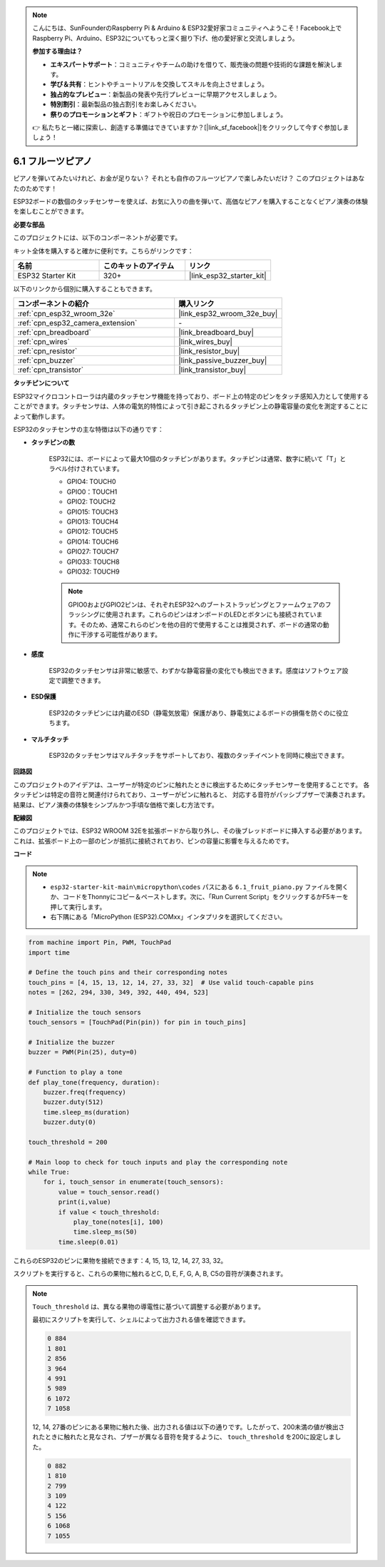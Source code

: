 .. note::

    こんにちは、SunFounderのRaspberry Pi & Arduino & ESP32愛好家コミュニティへようこそ！Facebook上でRaspberry Pi、Arduino、ESP32についてもっと深く掘り下げ、他の愛好家と交流しましょう。

    **参加する理由は？**

    - **エキスパートサポート**：コミュニティやチームの助けを借りて、販売後の問題や技術的な課題を解決します。
    - **学び＆共有**：ヒントやチュートリアルを交換してスキルを向上させましょう。
    - **独占的なプレビュー**：新製品の発表や先行プレビューに早期アクセスしましょう。
    - **特別割引**：最新製品の独占割引をお楽しみください。
    - **祭りのプロモーションとギフト**：ギフトや祝日のプロモーションに参加しましょう。

    👉 私たちと一緒に探索し、創造する準備はできていますか？[|link_sf_facebook|]をクリックして今すぐ参加しましょう！

.. _py_fruit_piano:

6.1 フルーツピアノ
============================

ピアノを弾いてみたいけれど、お金が足りない？ それとも自作のフルーツピアノで楽しみたいだけ？ このプロジェクトはあなたのためです！

ESP32ボードの数個のタッチセンサーを使えば、お気に入りの曲を弾いて、高価なピアノを購入することなくピアノ演奏の体験を楽しむことができます。

**必要な部品**

このプロジェクトには、以下のコンポーネントが必要です。

キット全体を購入すると確かに便利です。こちらがリンクです：

.. list-table::
    :widths: 20 20 20
    :header-rows: 1

    *   - 名前
        - このキットのアイテム
        - リンク
    *   - ESP32 Starter Kit
        - 320+
        - |link_esp32_starter_kit|

以下のリンクから個別に購入することもできます。

.. list-table::
    :widths: 30 20
    :header-rows: 1

    *   - コンポーネントの紹介
        - 購入リンク

    *   - :ref:`cpn_esp32_wroom_32e`
        - |link_esp32_wroom_32e_buy|
    *   - :ref:`cpn_esp32_camera_extension`
        - \-
    *   - :ref:`cpn_breadboard`
        - |link_breadboard_buy|
    *   - :ref:`cpn_wires`
        - |link_wires_buy|
    *   - :ref:`cpn_resistor`
        - |link_resistor_buy|
    *   - :ref:`cpn_buzzer`
        - |link_passive_buzzer_buy|
    *   - :ref:`cpn_transistor`
        - |link_transistor_buy|

**タッチピンについて**

ESP32マイクロコントローラは内蔵のタッチセンサ機能を持っており、ボード上の特定のピンをタッチ感知入力として使用することができます。タッチセンサは、人体の電気的特性によって引き起こされるタッチピン上の静電容量の変化を測定することによって動作します。

ESP32のタッチセンサの主な特徴は以下の通りです：

* **タッチピンの数**

    ESP32には、ボードによって最大10個のタッチピンがあります。タッチピンは通常、数字に続いて「T」とラベル付けされています。

    * GPIO4: TOUCH0
    * GPIO0：TOUCH1
    * GPIO2: TOUCH2
    * GPIO15: TOUCH3
    * GPIO13: TOUCH4
    * GPIO12: TOUCH5
    * GPIO14: TOUCH6
    * GPIO27: TOUCH7
    * GPIO33: TOUCH8
    * GPIO32: TOUCH9

    .. note::
        GPIO0およびGPIO2ピンは、それぞれESP32へのブートストラッピングとファームウェアのフラッシングに使用されます。これらのピンはオンボードのLEDとボタンにも接続されています。そのため、通常これらのピンを他の目的で使用することは推奨されず、ボードの通常の動作に干渉する可能性があります。

* **感度**

    ESP32のタッチセンサは非常に敏感で、わずかな静電容量の変化でも検出できます。感度はソフトウェア設定で調整できます。

* **ESD保護**

    ESP32のタッチピンには内蔵のESD（静電気放電）保護があり、静電気によるボードの損傷を防ぐのに役立ちます。

* **マルチタッチ**

    ESP32のタッチセンサはマルチタッチをサポートしており、複数のタッチイベントを同時に検出できます。



**回路図**

.. image:: ../../img/circuit/circuit_6.1_fruit_piano.png

このプロジェクトのアイデアは、ユーザーが特定のピンに触れたときに検出するためにタッチセンサーを使用することです。
各タッチピンは特定の音符と関連付けられており、ユーザーがピンに触れると、
対応する音符がパッシブブザーで演奏されます。
結果は、ピアノ演奏の体験をシンプルかつ手頃な価格で楽しむ方法です。


**配線図**

.. image:: ../../img/wiring/6.1_fruit_piano_bb.png

このプロジェクトでは、ESP32 WROOM 32Eを拡張ボードから取り外し、その後ブレッドボードに挿入する必要があります。これは、拡張ボード上の一部のピンが抵抗に接続されており、ピンの容量に影響を与えるためです。

**コード**

.. note::

    * ``esp32-starter-kit-main\micropython\codes`` パスにある ``6.1_fruit_piano.py`` ファイルを開くか、コードをThonnyにコピー＆ペーストします。次に、「Run Current Script」をクリックするかF5キーを押して実行します。
    * 右下隅にある「MicroPython (ESP32).COMxx」インタプリタを選択してください。

.. code-block:: python

    from machine import Pin, PWM, TouchPad
    import time

    # Define the touch pins and their corresponding notes
    touch_pins = [4, 15, 13, 12, 14, 27, 33, 32]  # Use valid touch-capable pins
    notes = [262, 294, 330, 349, 392, 440, 494, 523]

    # Initialize the touch sensors
    touch_sensors = [TouchPad(Pin(pin)) for pin in touch_pins]

    # Initialize the buzzer
    buzzer = PWM(Pin(25), duty=0)

    # Function to play a tone
    def play_tone(frequency, duration):
        buzzer.freq(frequency)
        buzzer.duty(512)
        time.sleep_ms(duration)
        buzzer.duty(0)

    touch_threshold = 200

    # Main loop to check for touch inputs and play the corresponding note
    while True:
        for i, touch_sensor in enumerate(touch_sensors):
            value = touch_sensor.read()
            print(i,value)
            if value < touch_threshold:
                play_tone(notes[i], 100)
                time.sleep_ms(50)
            time.sleep(0.01)


これらのESP32のピンに果物を接続できます：4, 15, 13, 12, 14, 27, 33, 32。

スクリプトを実行すると、これらの果物に触れるとC, D, E, F, G, A, B, C5の音符が演奏されます。

.. note::
    ``Touch_threshold`` は、異なる果物の導電性に基づいて調整する必要があります。

    最初にスクリプトを実行して、シェルによって出力される値を確認できます。

    .. code-block::

        0 884
        1 801
        2 856
        3 964
        4 991
        5 989
        6 1072
        7 1058

    12, 14, 27番のピンにある果物に触れた後、出力される値は以下の通りです。したがって、200未満の値が検出されたときに触れたと見なされ、ブザーが異なる音符を発するように、 ``touch_threshold`` を200に設定しました。
    
    .. code-block::

        0 882
        1 810
        2 799
        3 109
        4 122
        5 156
        6 1068
        7 1055

